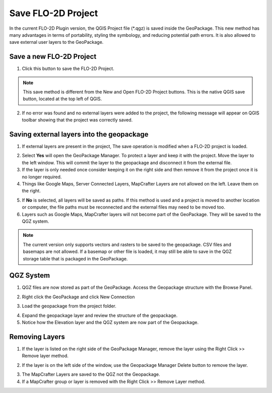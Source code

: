 Save FLO-2D Project
===================

.. _save_flo2d_project:


In the current FLO-2D Plugin version, the QGIS Project file (\*.qgz) is saved inside the GeoPackage.
This new method has many advantages in terms of portability, styling the symbology, and reducing
potential path errors. It is also allowed to save external user layers to the GeoPackage.

Save a new FLO-2D Project
-----------------------------

1. Click this button to save the FLO-2D Project.

.. image:: ../../img/Buttons/savebutton.png

.. note:: This save method is different from the New and Open FLO-2D Project buttons.
    This is the native QGIS save button, located at the top left of QGIS.

2. If no error was found and no external layers were added to the project, the following message will appear on QGIS
   toolbar showing that the project was correctly saved.

.. image:: ../../img/Flo-2D-Project/saveproject001.png

Saving external layers into the geopackage
-------------------------------------------

1. If external layers are present in the project, The save operation is modified when a FLO-2D project is loaded.

.. image:: ../../img/Flo-2D-Project/saveext001.png

2. Select **Yes** will open the GeoPackage Manager.  To protect a layer and keep it with the project.  Move the layer to the
   left window.  This will commit the layer to the geopackage and disconnect it from the external file.

3. If the layer is only needed once consider keeping it on the right side and then remove it from the project once it
   is no longer required.

4. Things like Google Maps, Server Connected Layers, MapCrafter Layers are not allowed on the left.  Leave them on
   the right.

.. image:: ../../img/Flo-2D-Project/saveext002.png

5. If **No** is selected, all layers will be saved as paths.  If this method is used and a project is moved to another
   location or computer, the file paths must be reconnected and the external files may need to be moved too.

6. Layers such as Google Maps, MapCrafter layers will not become part of the GeoPackage.  They will be saved to the
   QGZ system.

.. image:: ../../img/Flo-2D-Project/saveproject002.png

.. note:: The current version only supports vectors and rasters to be saved to the geopackage. CSV files and basemaps
          are not allowed.  If a basemap or other file is loaded, it may still be able to save in the QGZ storage table
          that is packaged in the GeoPackage.

QGZ System
-------------------------------------------

1. QGZ files are now stored as part of the GeoPackage.  Access the Geopackage structure with the Browse Panel.

.. image:: ../../img/Flo-2D-Project/qgz001.png

2. Right click the GeoPackage and click New Connection

.. image:: ../../img/Flo-2D-Project/qgz002.png

3. Load the geopackage from the project folder.

.. image:: ../../img/Flo-2D-Project/qgz003.png

4. Expand the geopackage layer and review the structure of the geopackage.

5. Notice how the Elevation layer and the QGZ system are now part of the Geopackage.

.. image:: ../../img/Flo-2D-Project/qgz004.png

Removing Layers
--------------------------

1. If the layer is listed on the right side of the GeoPackage Manager, remove the layer using the
   Right Click >> Remove layer method.

.. image:: ../../img/Flo-2D-Project/special001.png

2. If the layer is on the left side of the window, use the Geopackage Manager Delete button to remove the layer.

.. image:: ../../img/Flo-2D-Project/special002.png

3. The MapCrafter Layers are saved to the QGZ not the Geopackage.

4. If a MapCrafter group or layer is removed with the
   Right Click >> Remove Layer method.

.. image:: ../../img/Flo-2D-Project/special003.png

